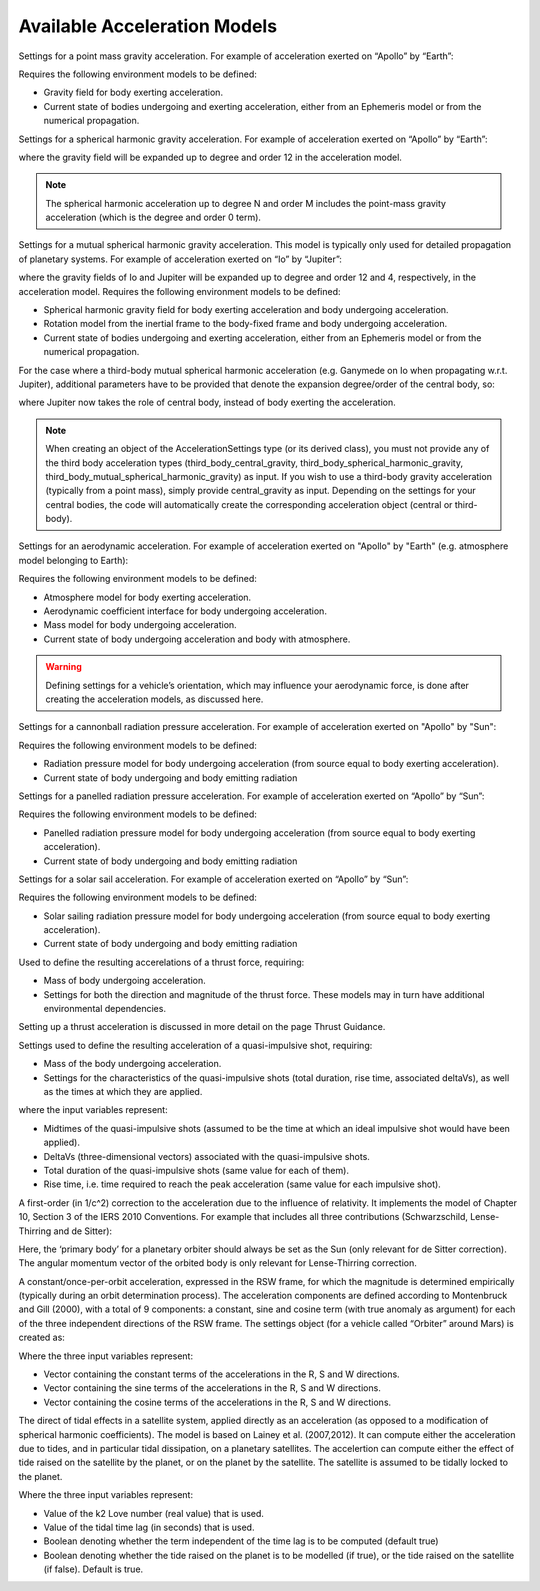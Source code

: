 
Available Acceleration Models
#############################

.. class:: Point Mass Gravity

    Settings for a point mass gravity acceleration. For example of acceleration exerted on “Apollo” by “Earth”:

    .. tabs::

         .. tab:: Python

          .. toggle-header:: 
             :header: Required **Show/Hide**

             .. literalinclude:: /_src_snippets/simulation/propagation_setup/acceleration_models/req_acceleration_models.py
                :language: python

          .. literalinclude:: /_src_snippets/simulation/propagation_setup/acceleration_models/point_mass_gravity.py
             :language: python

          .. toggle-header:: 
           :header: Required after **Show/Hide**

           .. literalinclude:: /_src_snippets/simulation/propagation_setup/acceleration_models/req_acceleration_models_after.py
              :language: python

         .. tab:: C++

          .. literalinclude:: /_src_snippets/simulation/propagation_setup/acceleration_models/point_mass_gravity.cpp
             :language: cpp
         
    Requires the following environment models to be defined:

    - Gravity field for body exerting acceleration.
    - Current state of bodies undergoing and exerting acceleration, either from an Ephemeris model or from the numerical propagation.

.. class:: Spherical Harmonic Gravity

  Settings for a spherical harmonic gravity acceleration. For example of acceleration exerted on “Apollo” by “Earth”:

  .. tabs::

       .. tab:: Python

        .. toggle-header:: 
           :header: Required before **Show/Hide**

           .. literalinclude:: /_src_snippets/simulation/propagation_setup/acceleration_models/req_acceleration_models.py
              :language: python

        .. literalinclude:: /_src_snippets/simulation/propagation_setup/acceleration_models/spherical_harmonic_gravity.py
           :language: python

        .. toggle-header:: 
           :header: Required after **Show/Hide**

           .. literalinclude:: /_src_snippets/simulation/propagation_setup/acceleration_models/req_acceleration_models_after.py
              :language: python

       .. tab:: C++

        .. literalinclude:: /_src_snippets/simulation/propagation_setup/acceleration_models/spherical_harmonic_gravity.cpp
           :language: cpp

  where the gravity field will be expanded up to degree and order 12 in the acceleration model.

  .. note::
      The spherical harmonic acceleration up to degree N and order M includes the point-mass gravity acceleration (which is the degree and order 0 term).

.. class:: Mutual Spherical Harmonic Gravity Acceleration

  Settings for a mutual spherical harmonic gravity acceleration. This model is typically only used for detailed propagation of planetary systems. For example of acceleration exerted on “Io” by “Jupiter”:

  .. tabs::

       .. tab:: Python

        .. toggle-header:: 
           :header: Required before **Show/Hide**

           .. literalinclude:: /_src_snippets/simulation/propagation_setup/acceleration_models/req_acceleration_models.py
              :language: python

        .. literalinclude:: /_src_snippets/simulation/propagation_setup/acceleration_models/mutual_spherical_harmonic_gravity.py
           :language: python

        .. toggle-header:: 
           :header: Required after **Show/Hide**

           .. literalinclude:: /_src_snippets/simulation/propagation_setup/acceleration_models/req_acceleration_models_after.py
              :language: python

       .. tab:: C++

        .. literalinclude:: /_src_snippets/simulation/propagation_setup/acceleration_models/mutual_spherical_harmonic_gravity.cpp
           :language: cpp

  where the gravity fields of Io and Jupiter will be expanded up to degree and order 12 and 4, respectively, in the acceleration model. Requires the following environment models to be defined:

  - Spherical harmonic gravity field for body exerting acceleration and body undergoing acceleration.
  - Rotation model from the inertial frame to the body-fixed frame and body undergoing acceleration.
  - Current state of bodies undergoing and exerting acceleration, either from an Ephemeris model or from the numerical propagation.

  For the case where a third-body mutual spherical harmonic acceleration (e.g. Ganymede on Io when propagating w.r.t. Jupiter), additional parameters have to be provided that denote the expansion degree/order of the central body, so:

  .. tabs::

       .. tab:: Python

        .. toggle-header:: 
           :header: Required before **Show/Hide**

           .. literalinclude:: /_src_snippets/simulation/propagation_setup/acceleration_models/req_acceleration_models.py
              :language: python

        .. literalinclude:: /_src_snippets/simulation/propagation_setup/acceleration_models/mutual_third_body_spherical_harmonic_gravity.py
           :language: python

        .. toggle-header:: 
           :header: Required after **Show/Hide**

           .. literalinclude:: /_src_snippets/simulation/propagation_setup/acceleration_models/req_acceleration_models_after.py
              :language: python

       .. tab:: C++

        .. literalinclude:: /_src_snippets/simulation/propagation_setup/acceleration_models/mutual_third_body_spherical_harmonic_gravity.cpp
           :language: cpp

  where Jupiter now takes the role of central body, instead of body exerting the acceleration.


.. class:: Third Body Gravity

  .. note::
      When creating an object of the AccelerationSettings type (or its derived class), you must not provide any of the third body acceleration types (third_body_central_gravity, third_body_spherical_harmonic_gravity, third_body_mutual_spherical_harmonic_gravity) as input. If you wish to use a third-body gravity acceleration (typically from a point mass), simply provide central_gravity as input. Depending on the settings for your central bodies, the code will automatically create the corresponding acceleration object (central or third-body).

.. class:: Aerodynamic Acceleration


  Settings for an aerodynamic acceleration. For example of acceleration exerted on "Apollo" by "Earth" (e.g. atmosphere model belonging to Earth):

  .. tabs::

       .. tab:: Python

        .. toggle-header:: 
           :header: Required **Show/Hide**

           .. literalinclude:: /_src_snippets/simulation/propagation_setup/acceleration_models/req_acceleration_models.py
              :language: python

        .. literalinclude:: /_src_snippets/simulation/propagation_setup/acceleration_models/aerodynamic.py
           :language: python

        .. toggle-header:: 
           :header: Required after **Show/Hide**

           .. literalinclude:: /_src_snippets/simulation/propagation_setup/acceleration_models/req_acceleration_models_after.py
              :language: python

       .. tab:: C++

        .. literalinclude:: /_src_snippets/simulation/propagation_setup/acceleration_models/aerodynamic.cpp
           :language: cpp

  Requires the following environment models to be defined:

  - Atmosphere model for body exerting acceleration.
  - Aerodynamic coefficient interface for body undergoing acceleration.
  - Mass model for body undergoing acceleration.
  - Current state of body undergoing acceleration and body with atmosphere.


  .. warning::
      Defining settings for a vehicle’s orientation, which may influence your aerodynamic force, is done after creating the acceleration models, as discussed here.

.. class:: Cannonball Radiation Pressure

  Settings for a cannonball radiation pressure acceleration. For example of acceleration exerted on "Apollo" by "Sun":

  .. tabs::

       .. tab:: Python

        .. toggle-header:: 
           :header: Required **Show/Hide**

           .. literalinclude:: /_src_snippets/simulation/propagation_setup/acceleration_models/req_cannonball_radiation_pressure.py
              :language: python

        .. literalinclude:: /_src_snippets/simulation/propagation_setup/acceleration_models/cannonball_radiation_pressure.py
           :language: python

        .. toggle-header:: 
           :header: Required after **Show/Hide**

           .. literalinclude:: /_src_snippets/simulation/propagation_setup/acceleration_models/req_acceleration_models_after.py
              :language: python

       .. tab:: C++

        .. literalinclude:: /_src_snippets/simulation/propagation_setup/acceleration_models/cannonball_radiation_pressure.cpp
           :language: cpp


  Requires the following environment models to be defined:

  - Radiation pressure model for body undergoing acceleration (from source equal to body exerting acceleration).
  - Current state of body undergoing and body emitting radiation



.. class:: Panelled Radiation Pressure
  
  Settings for a panelled radiation pressure acceleration. For example of acceleration exerted on “Apollo” by “Sun”:

  .. tabs::

       .. tab:: Python

        .. toggle-header:: 
           :header: Required **Show/Hide**

           .. literalinclude:: /_src_snippets/simulation/propagation_setup/acceleration_models/req_cannonball_radiation_pressure.py
              :language: python

        .. literalinclude:: /_src_snippets/simulation/propagation_setup/acceleration_models/panelled_radiation_pressure.py
           :language: python

        .. toggle-header:: 
           :header: Required after **Show/Hide**

           .. literalinclude:: /_src_snippets/simulation/propagation_setup/acceleration_models/req_acceleration_models_after.py
              :language: python

       .. tab:: C++

        .. literalinclude:: /_src_snippets/simulation/propagation_setup/acceleration_models/panelled_radiation_pressure.cpp
           :language: cpp

  Requires the following environment models to be defined:

  - Panelled radiation pressure model for body undergoing acceleration (from source equal to body exerting acceleration).
  - Current state of body undergoing and body emitting radiation

.. class:: Solar sailing Acceleration

  Settings for a solar sail acceleration. For example of acceleration exerted on “Apollo” by “Sun”:

  .. tabs::

       .. tab:: Python

        .. toggle-header:: 
           :header: Required **Show/Hide**

           .. literalinclude:: /_src_snippets/simulation/propagation_setup/acceleration_models/req_cannonball_radiation_pressure.py
              :language: python

        .. literalinclude:: /_src_snippets/simulation/propagation_setup/acceleration_models/solar_sailing.py
           :language: python

        .. toggle-header:: 
           :header: Required after **Show/Hide**

           .. literalinclude:: /_src_snippets/simulation/propagation_setup/acceleration_models/req_acceleration_models_after.py
              :language: python

       .. tab:: C++

        .. literalinclude:: /_src_snippets/simulation/propagation_setup/acceleration_models/solar_sailing.cpp
           :language: cpp

  Requires the following environment models to be defined:

  - Solar sailing radiation pressure model for body undergoing acceleration (from source equal to body exerting acceleration).
  - Current state of body undergoing and body emitting radiation


.. class:: Thrust Acceleration
  
  Used to define the resulting accerelations of a thrust force, requiring:

  - Mass of body undergoing acceleration.
  - Settings for both the direction and magnitude of the thrust force. These models may in turn have additional environmental dependencies.

  Setting up a thrust acceleration is discussed in more detail on the page Thrust Guidance.

.. class:: Quasi Impulsive Shot Acceleration

  Settings used to define the resulting acceleration of a quasi-impulsive shot, requiring:

  - Mass of the body undergoing acceleration.
  - Settings for the characteristics of the quasi-impulsive shots (total duration, rise time, associated deltaVs), as well as the times at which they are applied.


  .. tabs::

       .. tab:: Python

        .. toggle-header:: 
           :header: Required **Show/Hide**

        .. literalinclude:: /_src_snippets/simulation/propagation_setup/acceleration_models/quasi_impulsive_shot.py
           :language: python

        .. toggle-header:: 
           :header: Required after **Show/Hide**

           .. literalinclude:: /_src_snippets/simulation/propagation_setup/acceleration_models/req_acceleration_models_after.py
              :language: python

       .. tab:: C++

        .. literalinclude:: /_src_snippets/simulation/propagation_setup/acceleration_models/quasi_impulsive_shot.cpp
           :language: cpp

  where the input variables represent:

  - Midtimes of the quasi-impulsive shots (assumed to be the time at which an ideal impulsive shot would have been applied).
  - DeltaVs (three-dimensional vectors) associated with the quasi-impulsive shots.
  - Total duration of the quasi-impulsive shots (same value for each of them).
  - Rise time, i.e. time required to reach the peak acceleration (same value for each impulsive shot).

.. class:: Relativistic Acceleration Correction

  A first-order (in 1/c^2) correction to the acceleration due to the influence of relativity. It implements the model of Chapter 10, Section 3 of the IERS 2010 Conventions. For example that includes all three contributions (Schwarzschild, Lense-Thirring and de Sitter):

  .. tabs::

     .. tab:: Python

      .. toggle-header:: 
         :header: Required **Show/Hide**

      .. literalinclude:: /_src_snippets/simulation/propagation_setup/acceleration_models/relativistic.py
         :language: python

      .. toggle-header:: 
         :header: Required after **Show/Hide**

         .. literalinclude:: /_src_snippets/simulation/propagation_setup/acceleration_models/req_acceleration_models_after.py
            :language: python

     .. tab:: C++

      .. literalinclude:: /_src_snippets/simulation/propagation_setup/acceleration_models/relativistic.cpp
         :language: cpp

  Here, the ‘primary body’ for a planetary orbiter should always be set as the Sun (only relevant for de Sitter correction). The angular momentum vector of the orbited body is only relevant for Lense-Thirring correction.

.. class:: Empirical Accelerations


  A constant/once-per-orbit acceleration, expressed in the RSW frame, for which the magnitude is determined empirically (typically during an orbit determination process). The acceleration components are defined according to Montenbruck and Gill (2000), with a total of 9 components: a constant, sine and cosine term (with true anomaly as argument) for each of the three independent directions of the RSW frame. The settings object (for a vehicle called “Orbiter” around Mars) is created as:

  .. tabs::

       .. tab:: Python

        .. toggle-header:: 
           :header: Required **Show/Hide**

           .. literalinclude:: /_src_snippets/simulation/propagation_setup/acceleration_models/req_acceleration_models.py
              :language: python

        .. literalinclude:: /_src_snippets/simulation/propagation_setup/acceleration_models/empirical.py
           :language: python

        .. toggle-header:: 
           :header: Required after **Show/Hide**

           .. literalinclude:: /_src_snippets/simulation/propagation_setup/acceleration_models/req_acceleration_models_after.py
              :language: python

       .. tab:: C++

        .. literalinclude:: /_src_snippets/simulation/propagation_setup/acceleration_models/empirical.cpp
           :language: cpp

  Where the three input variables represent:

  - Vector containing the constant terms of the accelerations in the R, S and W directions.
  - Vector containing the sine terms of the accelerations in the R, S and W directions.
  - Vector containing the cosine terms of the accelerations in the R, S and W directions.

.. class:: Tidal effect on natural satellites

  The direct of tidal effects in a satellite system, applied directly as an acceleration (as opposed to a modification of spherical harmonic coefficients). The model is based on Lainey et al. (2007,2012). It can compute either the acceleration due to tides, and in particular tidal dissipation, on a planetary satellites. The accelertion can compute either the effect of tide raised on the satellite by the planet, or on the planet by the satellite. The satellite is assumed to be tidally locked to the planet.

  .. tabs::

     .. tab:: Python

      .. toggle-header:: 
         :header: Required **Show/Hide**

      .. literalinclude:: /_src_snippets/simulation/propagation_setup/acceleration_models/direct_tidal_dissipation.py
         :language: python

      .. toggle-header:: 
         :header: Required after **Show/Hide**

     .. tab:: C++

      .. literalinclude:: /_src_snippets/simulation/propagation_setup/acceleration_models/direct_tidal_dissipation.cpp
         :language: cpp

  Where the three input variables represent:

  - Value of the k2 Love number (real value) that is used.
  - Value of the tidal time lag (in seconds) that is used.
  - Boolean denoting whether the term independent of the time lag is to be computed (default true)
  - Boolean denoting whether the tide raised on the planet is to be modelled (if true), or the tide raised on the satellite (if false). Default is true.


